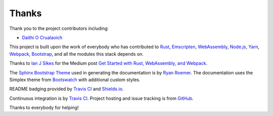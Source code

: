 Thanks
======
Thank you to the project contributors including:

- `Daithi O Crualaoich <https://github.com/daithiocrualaoich>`_

This project is built upon the work of everybody who has contributed to
Rust_, Emscripten_, WebAssembly_, `Node.js`_, Yarn_, Webpack_, Bootstrap_, and
all the modules this stack depends on.

.. _Rust: https://www.rust-lang.org
.. _Emscripten: http://kripken.github.io/emscripten-site/
.. _WebAssembly: http://webassembly.org
.. _Node.js: https://nodejs.org
.. _Yarn: https://yarnpkg.com
.. _Webpack: https://webpack.js.org
.. _Bootstrap: http://getbootstrap.com

Thanks to `Ian J Sikes`_ for the Medium post
`Get Started with Rust, WebAssembly, and Webpack`_.

.. _Ian J Sikes: https://medium.com/@ianjsikes
.. _Get Started with Rust, WebAssembly, and Webpack: https://medium.com/@ianjsikes/get-started-with-rust-webassembly-and-webpack-58d28e219635

The `Sphinx Bootstrap Theme`_ used in generating the documentation is by
`Ryan Roemer`_. The documentation uses the Simplex theme from Bootswatch_ with
additional custom styles.

.. _Sphinx Bootstrap Theme: https://github.com/ryan-roemer/sphinx-bootstrap-theme
.. _Ryan Roemer: https://github.com/ryan-roemer
.. _Bootswatch: http://bootswatch.com

README badging provided by `Travis CI`_ and `Shields.io`_.

.. _Travis CI: https://travis-ci.org
.. _Shields.io: https://shields.io

Continuous integration is by `Travis CI`_. Project hosting and issue tracking is
from `GitHub`_.

.. _GitHub: https://github.com

Thanks to everybody for helping!
